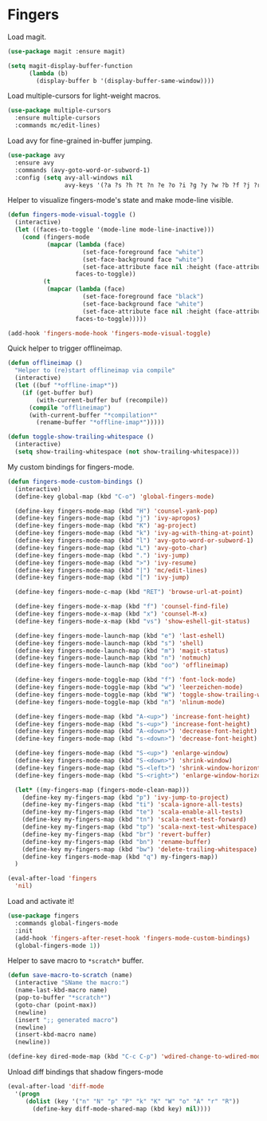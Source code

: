 * Fingers

  Load magit.

  #+begin_src emacs-lisp
    (use-package magit :ensure magit)

    (setq magit-display-buffer-function
          (lambda (b)
            (display-buffer b '(display-buffer-same-window))))
  #+end_src

  Load multiple-cursors for light-weight macros.

  #+begin_src emacs-lisp
    (use-package multiple-cursors
      :ensure multiple-cursors
      :commands mc/edit-lines)
  #+end_src

  Load avy for fine-grained in-buffer jumping.

  #+begin_src emacs-lisp
    (use-package avy
      :ensure avy
      :commands (avy-goto-word-or-subword-1)
      :config (setq avy-all-windows nil
                    avy-keys '(?a ?s ?h ?t ?n ?e ?o ?i ?g ?y ?w ?b ?f ?j ?r ?p)))
  #+end_src

  Helper to visualize fingers-mode's state and make mode-line visible.

  #+begin_src emacs-lisp
    (defun fingers-mode-visual-toggle ()
      (interactive)
      (let ((faces-to-toggle '(mode-line mode-line-inactive)))
        (cond (fingers-mode
               (mapcar (lambda (face)
                         (set-face-foreground face "white")
                         (set-face-background face "white")
                         (set-face-attribute face nil :height (face-attribute 'default :height)))
                       faces-to-toggle))
              (t
               (mapcar (lambda (face)
                         (set-face-foreground face "black")
                         (set-face-background face "white")
                         (set-face-attribute face nil :height (face-attribute 'default :height)))
                       faces-to-toggle)))))

    (add-hook 'fingers-mode-hook 'fingers-mode-visual-toggle)
  #+end_src

  Quick helper to trigger offlineimap.

  #+begin_src emacs-lisp
    (defun offlineimap ()
      "Helper to (re)start offlineimap via compile"
      (interactive)
      (let ((buf "*offline-imap*"))
        (if (get-buffer buf)
            (with-current-buffer buf (recompile))
          (compile "offlineimap")
          (with-current-buffer "*compilation*"
            (rename-buffer "*offline-imap*")))))
  #+end_src

  #+begin_src emacs-lisp
    (defun toggle-show-trailing-whitespace ()
      (interactive)
      (setq show-trailing-whitespace (not show-trailing-whitespace)))
  #+end_src

  My custom bindings for fingers-mode.

  #+begin_src emacs-lisp
    (defun fingers-mode-custom-bindings ()
      (interactive)
      (define-key global-map (kbd "C-o") 'global-fingers-mode)

      (define-key fingers-mode-map (kbd "H") 'counsel-yank-pop)
      (define-key fingers-mode-map (kbd "j") 'ivy-apropos)
      (define-key fingers-mode-map (kbd "K") 'ag-project)
      (define-key fingers-mode-map (kbd "k") 'ivy-ag-with-thing-at-point)
      (define-key fingers-mode-map (kbd "l") 'avy-goto-word-or-subword-1)
      (define-key fingers-mode-map (kbd "L") 'avy-goto-char)
      (define-key fingers-mode-map (kbd ".") 'ivy-jump)
      (define-key fingers-mode-map (kbd ">") 'ivy-resume)
      (define-key fingers-mode-map (kbd "|") 'mc/edit-lines)
      (define-key fingers-mode-map (kbd "[") 'ivy-jump)

      (define-key fingers-mode-c-map (kbd "RET") 'browse-url-at-point)

      (define-key fingers-mode-x-map (kbd "f") 'counsel-find-file)
      (define-key fingers-mode-x-map (kbd "x") 'counsel-M-x)
      (define-key fingers-mode-x-map (kbd "vs") 'show-eshell-git-status)

      (define-key fingers-mode-launch-map (kbd "e") 'last-eshell)
      (define-key fingers-mode-launch-map (kbd "s") 'shell)
      (define-key fingers-mode-launch-map (kbd "m") 'magit-status)
      (define-key fingers-mode-launch-map (kbd "n") 'notmuch)
      (define-key fingers-mode-launch-map (kbd "oo") 'offlineimap)

      (define-key fingers-mode-toggle-map (kbd "f") 'font-lock-mode)
      (define-key fingers-mode-toggle-map (kbd "w") 'leerzeichen-mode)
      (define-key fingers-mode-toggle-map (kbd "W") 'toggle-show-trailing-whitespace)
      (define-key fingers-mode-toggle-map (kbd "n") 'nlinum-mode)

      (define-key fingers-mode-map (kbd "A-<up>") 'increase-font-height)
      (define-key fingers-mode-map (kbd "s-<up>") 'increase-font-height)
      (define-key fingers-mode-map (kbd "A-<down>") 'decrease-font-height)
      (define-key fingers-mode-map (kbd "s-<down>") 'decrease-font-height)

      (define-key fingers-mode-map (kbd "S-<up>") 'enlarge-window)
      (define-key fingers-mode-map (kbd "S-<down>") 'shrink-window)
      (define-key fingers-mode-map (kbd "S-<left>") 'shrink-window-horizontally)
      (define-key fingers-mode-map (kbd "S-<right>") 'enlarge-window-horizontally)

      (let* ((my-fingers-map (fingers-mode-clean-map)))
        (define-key my-fingers-map (kbd "p") 'ivy-jump-to-project)
        (define-key my-fingers-map (kbd "ti") 'scala-ignore-all-tests)
        (define-key my-fingers-map (kbd "te") 'scala-enable-all-tests)
        (define-key my-fingers-map (kbd "tn") 'scala-next-test-forward)
        (define-key my-fingers-map (kbd "tp") 'scala-next-test-whitespace)
        (define-key my-fingers-map (kbd "br") 'revert-buffer)
        (define-key my-fingers-map (kbd "bn") 'rename-buffer)
        (define-key my-fingers-map (kbd "bw") 'delete-trailing-whitespace)
        (define-key fingers-mode-map (kbd "q") my-fingers-map))
      )
  #+end_src

  #+begin_src emacs-lisp
    (eval-after-load 'fingers
      'nil)
  #+end_src

  Load and activate it!

  #+begin_src emacs-lisp
    (use-package fingers
      :commands global-fingers-mode
      :init
      (add-hook 'fingers-after-reset-hook 'fingers-mode-custom-bindings)
      (global-fingers-mode 1))
  #+end_src

  Helper to save macro to =*scratch*= buffer.

  #+begin_src emacs-lisp
    (defun save-macro-to-scratch (name)
      (interactive "SName the macro:")
      (name-last-kbd-macro name)
      (pop-to-buffer "*scratch*")
      (goto-char (point-max))
      (newline)
      (insert ";; generated macro")
      (newline)
      (insert-kbd-macro name)
      (newline))
  #+end_src

  #+begin_src emacs-lisp
    (define-key dired-mode-map (kbd "C-c C-p") 'wdired-change-to-wdired-mode)
  #+end_src

  Unload diff bindings that shadow fingers-mode

  #+begin_src emacs-lisp
    (eval-after-load 'diff-mode
      '(progn
         (dolist (key '("n" "N" "p" "P" "k" "K" "W" "o" "A" "r" "R"))
           (define-key diff-mode-shared-map (kbd key) nil))))
  #+end_src
